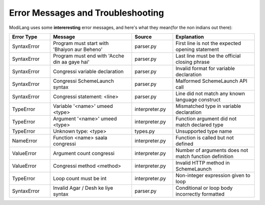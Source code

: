 Error Messages and Troubleshooting
==================================

ModiLang uses some **intereresting** error messages, and here's what they mean(for the non indians out there):

.. list-table::
   :header-rows: 1
   :widths: 20 40 20 40

   * - Error Type
     - Message
     - Source
     - Explanation

   * - SyntaxError
     - Program must start with 'Bhaiyon aur Beheno'
     - parser.py
     - First line is not the expected opening statement

   * - SyntaxError
     - Program must end with 'Acche din aa gaye hai'
     - parser.py
     - Last line must be the official closing phrase

   * - SyntaxError
     - Congressi variable declaration
     - parser.py
     - Invalid format for variable declaration

   * - SyntaxError
     - Congressi SchemeLaunch syntax
     - parser.py
     - Malformed SchemeLaunch API call

   * - SyntaxError
     - Congressi statement: <line>
     - parser.py
     - Line did not match any known language construct

   * - TypeError
     - Variable '<name>' umeed <type>
     - interpreter.py
     - Mismatched type in variable declaration

   * - TypeError
     - Argument '<name>' umeed <type>
     - interpreter.py
     - Function argument did not match declared type

   * - TypeError
     - Unknown type: <type>
     - types.py
     - Unsupported type name

   * - NameError
     - Function <name> saala congressi
     - interpreter.py
     - Function is called but not defined

   * - ValueError
     - Argument count congressi
     - interpreter.py
     - Number of arguments does not match function definition

   * - ValueError
     - Congressi method <method>
     - interpreter.py
     - Invalid HTTP method in SchemeLaunch

   * - TypeError
     - Loop count must be int
     - interpreter.py
     - Non-integer expression given to loop

   * - SyntaxError
     - Invalid Agar / Desh ke liye syntax
     - parser.py
     - Conditional or loop body incorrectly formatted
